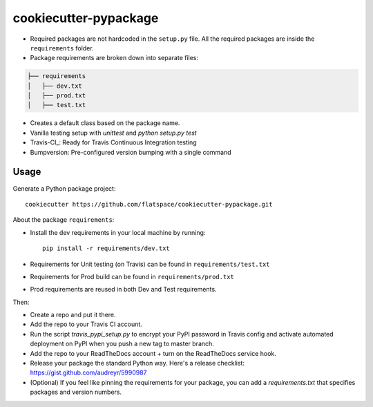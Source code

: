 ======================
cookiecutter-pypackage
======================

* Required packages are not hardcoded in the ``setup.py`` file. All the required packages are inside the ``requirements`` folder.

* Package requirements are broken down into separate files::

.. code:: bash

    ├── requirements
    │   ├── dev.txt
    │   ├── prod.txt
    │   ├── test.txt

* Creates a default class based on the package name.

* Vanilla testing setup with `unittest` and `python setup.py test`
* Travis-CI_: Ready for Travis Continuous Integration testing
* Bumpversion: Pre-configured version bumping with a single command


Usage
-----

Generate a Python package project::

    cookiecutter https://github.com/flatspace/cookiecutter-pypackage.git

About the package ``requirements``:

* Install the dev requirements in your local machine by running::

    pip install -r requirements/dev.txt

* Requirements for Unit testing (on Travis) can be found in ``requirements/test.txt``

* Requirements for Prod build can be found in ``requirements/prod.txt``

* Prod requirements are reused in both Dev and Test requirements.

Then:

* Create a repo and put it there.
* Add the repo to your Travis CI account.
* Run the script `travis_pypi_setup.py` to encrypt your PyPI password in Travis config
  and activate automated deployment on PyPI when you push a new tag to master branch.
* Add the repo to your ReadTheDocs account + turn on the ReadTheDocs service hook.
* Release your package the standard Python way. Here's a release checklist:
  https://gist.github.com/audreyr/5990987
* (Optional) If you feel like pinning the requirements for your package, you can
  add a `requirements.txt` that specifies packages and version numbers.

